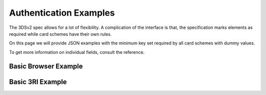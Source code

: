 .. _authentication_examples:

#######################
Authentication Examples
#######################

The 3DSv2 spec allows for a lot of flexibility. A complication of the interface
is that, the specification marks elements as required while card schemes have
their own rules.

On this page we will provide JSON examples with the minimum key set required by
all card schemes with dummy values.

To get more information on individual fields, consult the reference.

.. _browser_example:

Basic Browser Example
=====================

.. code-block:: json
   :caption: Basic simple AReq example
   :linenos:

   {
     "acctNumber": "9000100511111111",
     "notificationURL": "https://3ds_callback.example.org/challenge/end",
     "threeDSCompInd": "Y",
     "threeDSRequestorURL": "https://threedsrequestor.example.org",
     "acquirerBIN": "438309",
     "acquirerMerchantID": "00002000000",
     "cardExpiryDate": "1910",
     "billAddrCity": "Bill City Name",
     "billAddrCountry": "840",
     "billAddrLine1": "Bill Address Line 1",
     "billAddrPostCode": "Bill Post Code",
     "billAddrState": "CO",
     "email": "example@example.com",
     "threeDSRequestorAuthenticationInd": "01",
     "cardholderName": "Cardholder Name",
     "deviceChannel": "02",
     "browserJavascriptEnabled": true,
     "browserAcceptHeader": "text/html,application/xhtml+xml,application/xml; q=0.9,*/*;q=0.8",
     "browserIP": "192.168.1.11",
     "browserJavaEnabled": true,
     "browserLanguage": "en",
     "browserColorDepth": "48",
     "browserScreenHeight": "400",
     "browserScreenWidth": "600",
     "browserTZ": "0",
     "browserUserAgent": "Mozilla/5.0 (Windows NT 6.1; Win64; x64; rv:47.0) Gecko/20100101 Firefox/47.0",
     "mcc": "5411",
     "merchantCountryCode": "840",
     "merchantName": "Dummy Merchant",
     "messageCategory": "01",
     "messageType": "AReq",
     "messageVersion": "2.1.0",
     "purchaseAmount": "101",
     "purchaseCurrency": "840",
     "purchaseExponent": "2",
     "purchaseDate": "20170316141312",
     "transType": "01"
   }

.. _threeri_example:

Basic 3RI Example
=================

.. code-block:: json
   :caption: Basic simple AReq example
   :linenos:

   {
     "acctNumber": "9000110511111111",
     "threeDSRequestorURL": "https://threedsrequestor.example.org",
     "acquirerBIN": "438309",
     "acquirerMerchantID": "00002000000",
     "cardExpiryDate": "1910",
     "billAddrCity": "Bill City Name",
     "billAddrCountry": "840",
     "billAddrLine1": "Bill Address Line 1",
     "billAddrPostCode": "Bill Post Code",
     "billAddrState": "CO",
     "email": "example@example.com",
     "cardholderName": "Cardholder Name",
     "deviceChannel": "03",
     "threeRIInd": "01",
     "mcc": "5411",
     "merchantCountryCode": "840",
     "merchantName": "Dummy Merchant",
     "messageCategory": "01",
     "messageType": "AReq",
     "messageVersion": "2.1.0"
   }
